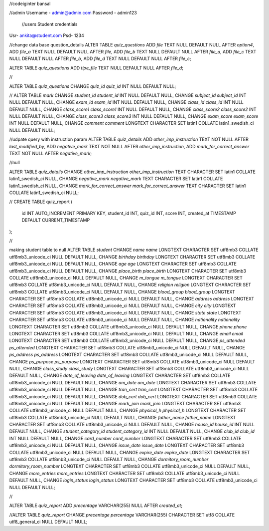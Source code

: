 //codeiginter  bansal


//admin
Username - admin@admin.com
Password - admin123

 //users
 Student credentials
Usr- ankita@student.com
Psd- 1234


//change data base question_details
ALTER TABLE `quiz_questions` ADD `file` TEXT NULL DEFAULT NULL AFTER `option4`, ADD `file_a` TEXT NULL DEFAULT NULL AFTER `file`, ADD `file_b` TEXT NULL DEFAULT NULL AFTER `file_a`, ADD `file_c` TEXT NULL DEFAULT NULL AFTER `file_b`, ADD `file_d` TEXT NULL DEFAULT NULL AFTER `file_c`;

ALTER TABLE `quiz_questions` ADD `tipe_file` TEXT NULL DEFAULT NULL AFTER `file_d`;

//

ALTER TABLE `quiz_questions` CHANGE `quiz_id` `quiz_id` INT NULL DEFAULT NULL;


//
ALTER TABLE `mark` CHANGE `student_id` `student_id` INT NULL DEFAULT NULL, CHANGE `subject_id` `subject_id` INT NULL DEFAULT NULL, CHANGE `exam_id` `exam_id` INT NULL DEFAULT NULL, CHANGE `class_id` `class_id` INT NULL DEFAULT NULL, CHANGE `class_score1` `class_score1` INT NULL DEFAULT NULL, CHANGE `class_score2` `class_score2` INT NULL DEFAULT NULL, CHANGE `class_score3` `class_score3` INT NULL DEFAULT NULL, CHANGE `exam_score` `exam_score` INT NULL DEFAULT NULL, CHANGE `comment` `comment` LONGTEXT CHARACTER SET latin1 COLLATE latin1_swedish_ci NULL DEFAULT NULL;


//udpate query with instruction param
ALTER TABLE `quiz_details` ADD `other_imp_instruction` TEXT NOT NULL AFTER `last_modified_by`, ADD `negative_mark` TEXT NOT NULL AFTER `other_imp_instruction`, ADD `mark_for_correct_answer` TEXT NOT NULL AFTER `negative_mark`;


//null

ALTER TABLE `quiz_details` CHANGE `other_imp_instruction` `other_imp_instruction` TEXT CHARACTER SET latin1 COLLATE latin1_swedish_ci NULL, CHANGE `negative_mark` `negative_mark` TEXT CHARACTER SET latin1 COLLATE latin1_swedish_ci NULL, CHANGE `mark_for_correct_answer` `mark_for_correct_answer` TEXT CHARACTER SET latin1 COLLATE latin1_swedish_ci NULL;


//
CREATE TABLE quiz_report (
    id INT AUTO_INCREMENT PRIMARY KEY,
    student_id INT,
    quiz_id INT,
    score INT,
    created_at TIMESTAMP DEFAULT CURRENT_TIMESTAMP
);


//

making student table to null
ALTER TABLE `student` CHANGE `name` `name` LONGTEXT CHARACTER SET utf8mb3 COLLATE utf8mb3_unicode_ci NULL DEFAULT NULL, CHANGE `birthday` `birthday` LONGTEXT CHARACTER SET utf8mb3 COLLATE utf8mb3_unicode_ci NULL DEFAULT NULL, CHANGE `age` `age` LONGTEXT CHARACTER SET utf8mb3 COLLATE utf8mb3_unicode_ci NULL DEFAULT NULL, CHANGE `place_birth` `place_birth` LONGTEXT CHARACTER SET utf8mb3 COLLATE utf8mb3_unicode_ci NULL DEFAULT NULL, CHANGE `m_tongue` `m_tongue` LONGTEXT CHARACTER SET utf8mb3 COLLATE utf8mb3_unicode_ci NULL DEFAULT NULL, CHANGE `religion` `religion` LONGTEXT CHARACTER SET utf8mb3 COLLATE utf8mb3_unicode_ci NULL DEFAULT NULL, CHANGE `blood_group` `blood_group` LONGTEXT CHARACTER SET utf8mb3 COLLATE utf8mb3_unicode_ci NULL DEFAULT NULL, CHANGE `address` `address` LONGTEXT CHARACTER SET utf8mb3 COLLATE utf8mb3_unicode_ci NULL DEFAULT NULL, CHANGE `city` `city` LONGTEXT CHARACTER SET utf8mb3 COLLATE utf8mb3_unicode_ci NULL DEFAULT NULL, CHANGE `state` `state` LONGTEXT CHARACTER SET utf8mb3 COLLATE utf8mb3_unicode_ci NULL DEFAULT NULL, CHANGE `nationality` `nationality` LONGTEXT CHARACTER SET utf8mb3 COLLATE utf8mb3_unicode_ci NULL DEFAULT NULL, CHANGE `phone` `phone` LONGTEXT CHARACTER SET utf8mb3 COLLATE utf8mb3_unicode_ci NULL DEFAULT NULL, CHANGE `email` `email` LONGTEXT CHARACTER SET utf8mb3 COLLATE utf8mb3_unicode_ci NULL DEFAULT NULL, CHANGE `ps_attended` `ps_attended` LONGTEXT CHARACTER SET utf8mb3 COLLATE utf8mb3_unicode_ci NULL DEFAULT NULL, CHANGE `ps_address` `ps_address` LONGTEXT CHARACTER SET utf8mb3 COLLATE utf8mb3_unicode_ci NULL DEFAULT NULL, CHANGE `ps_purpose` `ps_purpose` LONGTEXT CHARACTER SET utf8mb3 COLLATE utf8mb3_unicode_ci NULL DEFAULT NULL, CHANGE `class_study` `class_study` LONGTEXT CHARACTER SET utf8mb3 COLLATE utf8mb3_unicode_ci NULL DEFAULT NULL, CHANGE `date_of_leaving` `date_of_leaving` LONGTEXT CHARACTER SET utf8mb3 COLLATE utf8mb3_unicode_ci NULL DEFAULT NULL, CHANGE `am_date` `am_date` LONGTEXT CHARACTER SET utf8mb3 COLLATE utf8mb3_unicode_ci NULL DEFAULT NULL, CHANGE `tran_cert` `tran_cert` LONGTEXT CHARACTER SET utf8mb3 COLLATE utf8mb3_unicode_ci NULL DEFAULT NULL, CHANGE `dob_cert` `dob_cert` LONGTEXT CHARACTER SET utf8mb3 COLLATE utf8mb3_unicode_ci NULL DEFAULT NULL, CHANGE `mark_join` `mark_join` LONGTEXT CHARACTER SET utf8mb3 COLLATE utf8mb3_unicode_ci NULL DEFAULT NULL, CHANGE `physical_h` `physical_h` LONGTEXT CHARACTER SET utf8mb3 COLLATE utf8mb3_unicode_ci NULL DEFAULT NULL, CHANGE `father_name` `father_name` LONGTEXT CHARACTER SET utf8mb3 COLLATE utf8mb3_unicode_ci NULL DEFAULT NULL, CHANGE `house_id` `house_id` INT NULL DEFAULT NULL, CHANGE `student_category_id` `student_category_id` INT NULL DEFAULT NULL, CHANGE `club_id` `club_id` INT NULL DEFAULT NULL, CHANGE `card_number` `card_number` LONGTEXT CHARACTER SET utf8mb3 COLLATE utf8mb3_unicode_ci NULL DEFAULT NULL, CHANGE `issue_date` `issue_date` LONGTEXT CHARACTER SET utf8mb3 COLLATE utf8mb3_unicode_ci NULL DEFAULT NULL, CHANGE `expire_date` `expire_date` LONGTEXT CHARACTER SET utf8mb3 COLLATE utf8mb3_unicode_ci NULL DEFAULT NULL, CHANGE `dormitory_room_number` `dormitory_room_number` LONGTEXT CHARACTER SET utf8mb3 COLLATE utf8mb3_unicode_ci NULL DEFAULT NULL, CHANGE `more_entries` `more_entries` LONGTEXT CHARACTER SET utf8mb3 COLLATE utf8mb3_unicode_ci NULL DEFAULT NULL, CHANGE `login_status` `login_status` LONGTEXT CHARACTER SET utf8mb3 COLLATE utf8mb3_unicode_ci NULL DEFAULT NULL;


//

ALTER TABLE `quiz_report` ADD `precentage` VARCHAR(255) NULL AFTER `created_at`;

//ALTER TABLE `quiz_report` CHANGE `precentage` `percentage` VARCHAR(255) CHARACTER SET utf8 COLLATE utf8_general_ci NULL DEFAULT NULL;